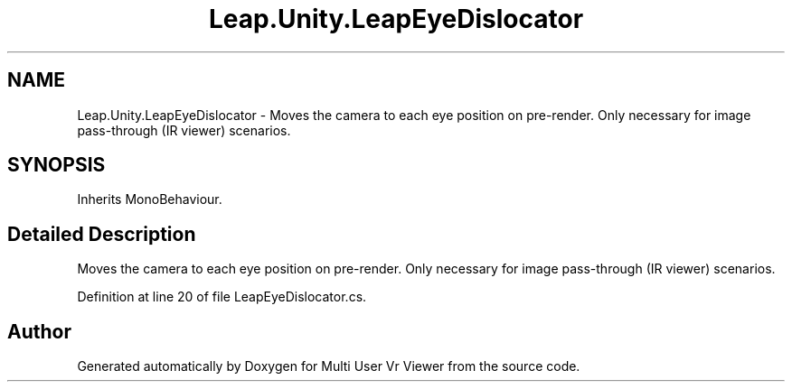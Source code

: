 .TH "Leap.Unity.LeapEyeDislocator" 3 "Sat Jul 20 2019" "Version https://github.com/Saurabhbagh/Multi-User-VR-Viewer--10th-July/" "Multi User Vr Viewer" \" -*- nroff -*-
.ad l
.nh
.SH NAME
Leap.Unity.LeapEyeDislocator \- Moves the camera to each eye position on pre-render\&. Only necessary for image pass-through (IR viewer) scenarios\&.  

.SH SYNOPSIS
.br
.PP
.PP
Inherits MonoBehaviour\&.
.SH "Detailed Description"
.PP 
Moves the camera to each eye position on pre-render\&. Only necessary for image pass-through (IR viewer) scenarios\&. 


.PP
Definition at line 20 of file LeapEyeDislocator\&.cs\&.

.SH "Author"
.PP 
Generated automatically by Doxygen for Multi User Vr Viewer from the source code\&.
